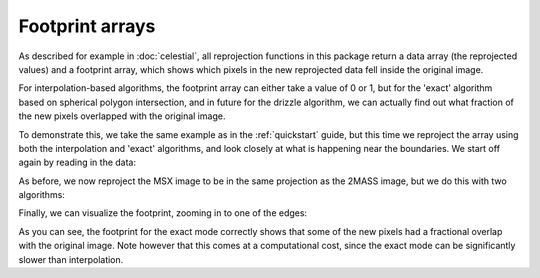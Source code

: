 ****************
Footprint arrays
****************

As described for example in :doc:`celestial`, all reprojection functions in
this package return a data array (the reprojected values) and a footprint
array, which shows which pixels in the new reprojected data fell inside the
original image.

For interpolation-based algorithms, the footprint array can either take a value of 0 or 1, but for the 'exact' algorithm based on spherical polygon intersection, and in future for the drizzle algorithm, we can actually find out what fraction of the new pixels overlapped with the original image.

To demonstrate this, we take the same example as in the :ref:`quickstart` guide, but this time we reproject the array using both the interpolation and 'exact' algorithms, and look closely at what is happening near the boundaries. We start off again by reading in the data:

.. plot::
   :context: reset
   :nofigs:
   :include-source:
   :align: center

    from astropy.io import fits
    from astropy.utils.data import get_pkg_data_filename    
    hdu1 = fits.open(get_pkg_data_filename('galactic_center/gc_2mass_k.fits'))[0]
    hdu2 = fits.open(get_pkg_data_filename('galactic_center/gc_msx_e.fits'))[0]
   
As before, we now reproject the MSX image to be in the same projection as the 2MASS image, but we do this with two algorithms:

.. plot::
   :context:
   :nofigs:
   :include-source:
   :align: center

    from reproject import reproject_interp, reproject_exact
    
    array_interp, footprint_interp = reproject_interp(hdu2, hdu1.header)
    array_exact, footprint_exact = reproject_exact(hdu2, hdu1.header)

Finally, we can visualize the footprint, zooming in to one of the edges:

.. plot::
   :context:
   :include-source:
   :align: center

    import matplotlib.pyplot as plt
    
    ax1 = plt.subplot(1,2,1)
    ax1.imshow(footprint_interp, origin='lower',
               vmin=0, vmax=1.5, interpolation='nearest')
    ax1.set_xlim(90, 105)
    ax1.set_ylim(90, 105)
    ax1.set_title('Footprint (interpolation)')

    ax2 = plt.subplot(1,2,2)
    ax2.imshow(footprint_exact, origin='lower',
               vmin=0, vmax=1.5, interpolation='nearest')
    ax2.set_xlim(90, 105)
    ax2.set_ylim(90, 105)
    ax2.set_title('Footprint (exact)')

As you can see, the footprint for the exact mode correctly shows that some of
the new pixels had a fractional overlap with the original image. Note however
that this comes at a computational cost, since the exact mode can be
significantly slower than interpolation.
